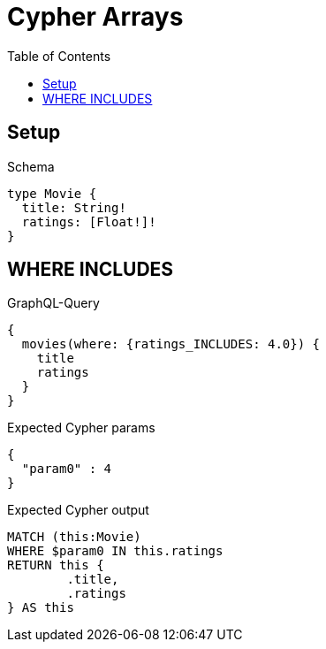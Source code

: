 :toc:
:toclevels: 42

= Cypher Arrays

== Setup

.Schema
[source,graphql,schema=true]
----
type Movie {
  title: String!
  ratings: [Float!]!
}
----

== WHERE INCLUDES

.GraphQL-Query
[source,graphql,request=true]
----
{
  movies(where: {ratings_INCLUDES: 4.0}) {
    title
    ratings
  }
}
----

.Expected Cypher params
[source,json]
----
{
  "param0" : 4
}
----

.Expected Cypher output
[source,cypher]
----
MATCH (this:Movie)
WHERE $param0 IN this.ratings
RETURN this {
	.title,
	.ratings
} AS this
----
